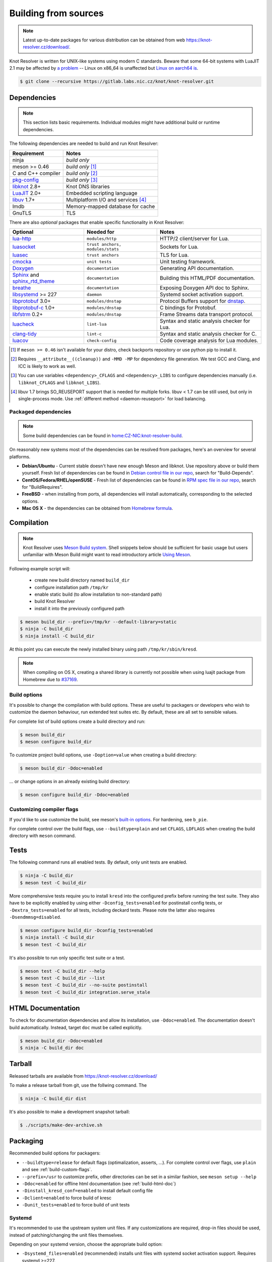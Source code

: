 .. _build:

Building from sources
=====================

.. note:: Latest up-to-date packages for various distribution can be obtained
   from web `<https://knot-resolver.cz/download/>`_.

Knot Resolver is written for UNIX-like systems using modern C standards.
Beware that some 64-bit systems with LuaJIT 2.1 may be affected by
`a problem <https://github.com/LuaJIT/LuaJIT/blob/v2.1/doc/status.html#L100>`_
-- Linux on x86_64 is unaffected but `Linux on aarch64 is
<https://gitlab.labs.nic.cz/knot/knot-resolver/issues/216>`_.

.. code-block:: bash

   $ git clone --recursive https://gitlab.labs.nic.cz/knot/knot-resolver.git

Dependencies
------------

.. note:: This section lists basic requirements. Individual modules
   might have additional build or runtime dependencies.

The following dependencies are needed to build and run Knot Resolver:

.. csv-table::
   :header: "Requirement", "Notes"

   "ninja", "*build only*"
   "meson >= 0.46", "*build only* [#]_"
   "C and C++ compiler", "*build only* [#]_"
   "`pkg-config`_", "*build only* [#]_"
   "libknot_ 2.8+", "Knot DNS libraries"
   "LuaJIT_ 2.0+", "Embedded scripting language"
   "libuv_ 1.7+", "Multiplatform I/O and services [#]_"
   "lmdb", "Memory-mapped database for cache"
   "GnuTLS", "TLS"

There are also *optional* packages that enable specific functionality in Knot
Resolver:

.. csv-table::
   :header: "Optional", "Needed for", "Notes"

   "`lua-http`_", "``modules/http``", "HTTP/2 client/server for Lua."
   "luasocket_", "``trust anchors, modules/stats``", "Sockets for Lua."
   "luasec_", "``trust anchors``", "TLS for Lua."
   "cmocka_", "``unit tests``", "Unit testing framework."
   "Doxygen_", "``documentation``", "Generating API documentation."
   "Sphinx_ and sphinx_rtd_theme_", "``documentation``", "Building this
   HTML/PDF documentation."
   "breathe_", "``documentation``", "Exposing Doxygen API doc to Sphinx."
   "libsystemd_ >= 227", "``daemon``", "Systemd socket activation support."
   "libprotobuf_ 3.0+", "``modules/dnstap``", "Protocol Buffers support for
   dnstap_."
   "`libprotobuf-c`_ 1.0+", "``modules/dnstap``", "C bindings for Protobuf."
   "libfstrm_ 0.2+", "``modules/dnstap``", "Frame Streams data transport
   protocol."
   "luacheck_", "``lint-lua``", "Syntax and static analysis checker for Lua."
   "`clang-tidy`_", "``lint-c``", "Syntax and static analysis checker for C."
   "luacov_", "``check-config``", "Code coverage analysis for Lua modules."

.. [#] If ``meson >= 0.46`` isn't available for your distro, check backports
   repository or use python pip to install it.
.. [#] Requires ``__attribute__((cleanup))`` and ``-MMD -MP`` for
   dependency file generation. We test GCC and Clang, and ICC is likely to work as well.
.. [#] You can use variables ``<dependency>_CFLAGS`` and ``<dependency>_LIBS``
   to configure dependencies manually (i.e. ``libknot_CFLAGS`` and
   ``libknot_LIBS``).
.. [#] libuv 1.7 brings SO_REUSEPORT support that is needed for multiple forks.
   libuv < 1.7 can be still used, but only in single-process mode. Use
   :ref:`different method <daemon-reuseport>` for load balancing.

Packaged dependencies
~~~~~~~~~~~~~~~~~~~~~

.. note:: Some build dependencies can be found in
   `home:CZ-NIC:knot-resolver-build
   <https://build.opensuse.org/project/show/home:CZ-NIC:knot-resolver-build>`_.

On reasonably new systems most of the dependencies can be resolved from packages,
here's an overview for several platforms.

* **Debian/Ubuntu** - Current stable doesn't have new enough Meson
  and libknot. Use repository above or build them yourself. Fresh list of dependencies can be found in `Debian control file in our repo <https://gitlab.labs.nic.cz/knot/knot-resolver/blob/master/distro/deb/control>`_, search for "Build-Depends".

* **CentOS/Fedora/RHEL/openSUSE** - Fresh list of dependencies can be found in `RPM spec file in our repo <https://gitlab.labs.nic.cz/knot/knot-resolver/blob/master/distro/rpm/knot-resolver.spec>`_, search for "BuildRequires".

* **FreeBSD** - when installing from ports, all dependencies will install
  automatically, corresponding to the selected options.
* **Mac OS X** - the dependencies can be obtained from `Homebrew formula <https://formulae.brew.sh/formula/knot-resolver>`_.

Compilation
-----------

.. note::

   Knot Resolver uses `Meson Build system <https://mesonbuild.com/>`_.
   Shell snippets below should be sufficient for basic usage
   but users unfamiliar with Meson Build might want to read introductory
   article `Using Meson <https://mesonbuild.com/Quick-guide.html>`_.

Following example script will:

  - create new build directory named ``build_dir``
  - configure installation path ``/tmp/kr``
  - enable static build (to allow installation to non-standard path)
  - build Knot Resolver
  - install it into the previously configured path

.. code-block:: bash

   $ meson build_dir --prefix=/tmp/kr --default-library=static
   $ ninja -C build_dir
   $ ninja install -C build_dir

At this point you can execute the newly installed binary using path ``/tmp/kr/sbin/kresd``.

.. note:: When compiling on OS X, creating a shared library is currently not
   possible when using luajit package from Homebrew due to `#37169
   <https://github.com/Homebrew/homebrew-core/issues/37169>`_.

Build options
~~~~~~~~~~~~~

It's possible to change the compilation with build options. These are useful to
packagers or developers who wish to customize the daemon behaviour, run
extended test suites etc.  By default, these are all set to sensible values.

For complete list of build options create a build directory and run:

.. code-block:: bash

   $ meson build_dir
   $ meson configure build_dir

To customize project build options, use ``-Doption=value`` when creating
a build directory:

.. code-block:: bash

   $ meson build_dir -Ddoc=enabled

... or change options in an already existing build directory:

.. code-block:: bash

   $ meson configure build_dir -Ddoc=enabled


.. _build-custom-flags:

Customizing compiler flags
~~~~~~~~~~~~~~~~~~~~~~~~~~

If you'd like to use customize the build, see meson's `built-in options
<https://mesonbuild.com/Builtin-options.html>`_. For hardening, see ``b_pie``.

For complete control over the build flags, use ``--buildtype=plain`` and set
``CFLAGS``, ``LDFLAGS`` when creating the build directory with ``meson``
command.

Tests
-----

The following command runs all enabled tests. By default, only unit tests are enabled.

.. code-block:: bash

   $ ninja -C build_dir
   $ meson test -C build_dir

More comprehensive tests require you to install ``kresd`` into the configured
prefix before running the test suite. They also have to be explicitly enabled
by using either ``-Dconfig_tests=enabled`` for postinstall config tests, or
``-Dextra_tests=enabled`` for all tests, including deckard tests. Please note
the latter also requires ``-Dsendmmsg=disabled``.

.. code-block:: bash

   $ meson configure build_dir -Dconfig_tests=enabled
   $ ninja install -C build_dir
   $ meson test -C build_dir

It's also possible to run only specific test suite or a test.

.. code-block:: bash

   $ meson test -C build_dir --help
   $ meson test -C build_dir --list
   $ meson test -C build_dir --no-suite postinstall
   $ meson test -C build_dir integration.serve_stale

.. _build-html-doc:

HTML Documentation
------------------

To check for documentation dependencies and allow its installation, use
``-Ddoc=enabled``. The documentation doesn't build automatically. Instead,
target ``doc`` must be called explicitly.

.. code-block:: bash

   $ meson build_dir -Ddoc=enabled
   $ ninja -C build_dir doc

Tarball
-------

Released tarballs are available from `<https://knot-resolver.cz/download/>`_

To make a release tarball from git, use the follwing command. The

.. code-block:: bash

   $ ninja -C build_dir dist

It's also possible to make a development snapshot tarball:

.. code-block:: bash

   $ ./scripts/make-dev-archive.sh

.. _packaging:

Packaging
---------

Recommended build options for packagers:

* ``--buildtype=release`` for default flags (optimalization, asserts, ...). For complete control over flags, use ``plain`` and see :ref:`build-custom-flags`.
* ``--prefix=/usr`` to customize
  prefix, other directories can be set in a similar fashion, see ``meson setup
  --help``
* ``-Ddoc=enabled`` for offline html documentation (see :ref:`build-html-doc`)
* ``-Dinstall_kresd_conf=enabled`` to install default config file
* ``-Dclient=enabled`` to force build of kresc
* ``-Dunit_tests=enabled`` to force build of unit tests

Systemd
~~~~~~~

It's recommended to use the upstream system unit files. If any customizations
are required, drop-in files should be used, instead of patching/changing the
unit files themselves.

Depending on your systemd version, choose the appropriate build option:

* ``-Dsystemd_files=enabled`` (recommended) installs unit files with
  systemd socket activation support. Requires systemd >=227.
* ``-Dsystemd_files=nosocket`` for systemd <227. Unit files won't use
  socket activation.

To support enabling services after boot, you must also link ``kresd.target`` to
``multi-user.target.wants``:

.. code-block:: bash

   ln -s ../kresd.target /usr/lib/systemd/system/multi-user.target.wants/kresd.target

Trust anchors
~~~~~~~~~~~~~

If the target distro has externally managed (read-only) DNSSEC trust anchors
or root hints use this:

* ``-Dkeyfile_default=/usr/share/dns/root.key``
* ``-Droot_hints=/usr/share/dns/root.hints``
* ``-Dmanaged_ta=disabled``

In case you want to have automatically managed DNSSEC trust anchors instead,
set ``-Dmanaged_ta=enabled`` and make sure both ``keyfile_default`` file and
its parent directories are writable by kresd process (after package installation!).

Docker image
------------

Visit `hub.docker.com/r/cznic/knot-resolver
<https://hub.docker.com/r/cznic/knot-resolver/>`_ for instructions how to run
the container.

For development, it's possible to build the container directly from your git tree:

.. code-block:: bash

   $ docker build -t knot-resolver .


.. _Docker images: https://hub.docker.com/r/cznic/knot-resolver
.. _libuv: https://github.com/libuv/libuv
.. _LuaJIT: http://luajit.org/luajit.html
.. _Doxygen: https://www.stack.nl/~dimitri/doxygen/manual/index.html
.. _breathe: https://github.com/michaeljones/breathe
.. _Sphinx: http://sphinx-doc.org/
.. _sphinx_rtd_theme: https://pypi.python.org/pypi/sphinx_rtd_theme
.. _pkg-config: https://www.freedesktop.org/wiki/Software/pkg-config/
.. _libknot: https://gitlab.labs.nic.cz/knot/knot-dns
.. _cmocka: https://cmocka.org/
.. _luasec: https://luarocks.org/modules/brunoos/luasec
.. _luasocket: https://luarocks.org/modules/luarocks/luasocket
.. _lua-http: https://luarocks.org/modules/daurnimator/http
.. _boot2docker: http://boot2docker.io/
.. _deckard: https://gitlab.labs.nic.cz/knot/deckard
.. _libsystemd: https://www.freedesktop.org/wiki/Software/systemd/
.. _dnstap: http://dnstap.info/
.. _libprotobuf: https://developers.google.com/protocol-buffers/
.. _libprotobuf-c: https://github.com/protobuf-c/protobuf-c/wiki
.. _libfstrm: https://github.com/farsightsec/fstrm
.. _luacheck: http://luacheck.readthedocs.io
.. _clang-tidy: http://clang.llvm.org/extra/clang-tidy/index.html
.. _luacov: https://keplerproject.github.io/luacov/
.. _lcov: http://ltp.sourceforge.net/coverage/lcov.php
